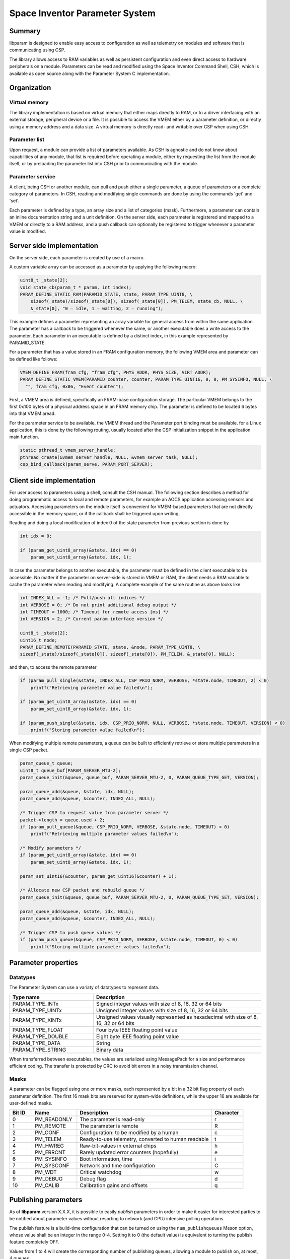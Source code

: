 Space Inventor Parameter System
----------------------------------

Summary
~~~~~~~~~~~~~~~~~~~~~~~~~~~~~~~~~~
libparam is designed to enable easy access to configuration as well as telemetry on modules and software that is communicating using CSP.

The library allows access to RAM variables as well as persistent configuration and even direct access to hardware peripherals on a module. Parameters can be read and modified using the Space Inventor Command Shell, CSH, which is available as open source along with the Parameter System C implementation.

Organization
~~~~~~~~~~~~~~~~~~~~~~~~~~~~~~~~~~

Virtual memory
********************
The library implementation is based on virtual memory that either maps directly to RAM, or to a driver interfacing with an external storage, peripheral device or a file. It is possible to access the VMEM either by a parameter definition, or directly using a memory address and a data size. A virtual memory is directly read- and writable over CSP when using CSH.

Parameter list
********************
Upon request, a module can provide a list of parameters available. As CSH is agnostic and do not know about capabilities of any module, that list is required before operating a module, either by requesting the list from the module itself, or by preloading the parameter list into CSH prior to communicating with the module.

Parameter service
********************
A client, being CSH or another module, can pull and push either a single parameter, a queue of parameters or a complete category of parameters. In CSH, reading and modifying single commands are done by using the commands 'get' and 'set'.

Each parameter is defined by a type, an array size and a list of categories (mask). Furthermore, a parameter can contain an inline documentation string and a unit definition. On the server side, each parameter is registered and mapped to a VMEM or directly to a RAM address, and a push callback can optionally be registered to trigger whenever a parameter value is modified.

Server side implementation
~~~~~~~~~~~~~~~~~~~~~~~~~~~~~~~~~~
On the server side, each parameter is created by use of a macro.

A custom variable array can be accessed as a parameter by applying the following macro:

.. code-block:: c

    uint8_t _state[2];
    void state_cb(param_t * param, int index);
    PARAM_DEFINE_STATIC_RAM(PARAMID_STATE, state, PARAM_TYPE_UINT8, \
        sizeof(_state)/sizeof(_state[0]), sizeof(_state[0]), PM_TELEM, state_cb, NULL, \
        &_state[0], "0 = idle, 1 = waiting, 2 = running");

This example defines a parameter representing an array variable for general access from within the same application. The parameter has a callback to be triggered whenever the same, or another executable does a write access to the parameter. Each parameter in an executable is defined by a distinct index, in this example represented by PARAMID_STATE.

For a parameter that has a value stored in an FRAM configuration memory, the following VMEM area and parameter can be defined like follows:

.. code-block:: c

    VMEM_DEFINE_FRAM(fram_cfg, "fram_cfg", PHYS_ADDR, PHYS_SIZE, VIRT_ADDR);
    PARAM_DEFINE_STATIC_VMEM(PARAMID_counter, counter, PARAM_TYPE_UINT16, 0, 0, PM_SYSINFO, NULL, \
      "", fram_cfg, 0x06, "Event counter");

First, a VMEM area is defined, specifically an FRAM-base configuration storage. The particular VMEM belongs to the first 0x100 bytes of a physical address space in an FRAM memory chip. The parameter is defined to be located 6 bytes into that VMEM aread.

For the parameter service to be available, the VMEM thread and the Parameter port binding must be available. for a Linux application, this is done by the following routing, usually located after the CSP initialization snippet in the application main function.

.. code-block:: c

    static pthread_t vmem_server_handle;
    pthread_create(&vmem_server_handle, NULL, &vmem_server_task, NULL);
    csp_bind_callback(param_serve, PARAM_PORT_SERVER);

Client side implementation
~~~~~~~~~~~~~~~~~~~~~~~~~~~~~~~~~~
For user  access to parameters using a shell, consult the CSH manual. The following section describes a method for doing programmatic access to local and remote parameters, for example an AOCS application accessing sensors and actuators. Accessing parameters on the module itself is convenient for VMEM-based parameters that are not directly accessible in the memory space, or if the callback shall be triggered upon writing. 

Reading and doing a local modification of index 0 of the state parameter from previous section is done by

.. code-block:: c

    int idx = 0;

    if (param_get_uint8_array(&state, idx) == 0)
        param_set_uint8_array(&state, idx, 1);

In case the parameter belongs to another executable, the parameter must be defined in the client executable to be accessible. No matter if the parameter on server-side is stored in VMEM or RAM, the client needs a RAM variable to cache the parameter when reading and modifying. A complete example of the same routine as above looks like

.. code-block:: c

    int INDEX_ALL = -1; /* Pull/push all indices */
    int VERBOSE = 0; /* Do not print additional debug output */
    int TIMEOUT = 1000; /* Timeout for remote access [ms] */
    int VERSION = 2; /* Current param interface version */

    uint8_t _state[2];
    uint16_t node;
    PARAM_DEFINE_REMOTE(PARAMID_STATE, state, &node, PARAM_TYPE_UINT8, \
    sizeof(_state)/sizeof(_state[0]), sizeof(_state[0]), PM_TELEM, &_state[0], NULL);



and then, to access the remote parameter

.. code-block:: c

    if (param_pull_single(&state, INDEX_ALL, CSP_PRIO_NORM, VERBOSE, *state.node, TIMEOUT, 2) < 0)
        printf("Retrieving parameter value failed\n");
    
    if (param_get_uint8_array(&state, idx) == 0)
        param_set_uint8_array(&state, idx, 1);

    if (param_push_single(&state, idx, CSP_PRIO_NORM, NULL, VERBOSE, *state.node, TIMEOUT, VERSION) < 0)
        printf("Storing parameter value failed\n");

When modifying multiple remote parameters, a queue can be built to efficiently retrieve or store multiple parameters in a single CSP packet.

.. code-block:: c

    param_queue_t queue;
    uint8_t queue_buf[PARAM_SERVER_MTU-2];
    param_queue_init(&queue, queue_buf, PARAM_SERVER_MTU-2, 0, PARAM_QUEUE_TYPE_GET, VERSION);

    param_queue_add(&queue, &state, idx, NULL);
    param_queue_add(&queue, &counter, INDEX_ALL, NULL);

    /* Trigger CSP to request value from parameter server */
    packet->length = queue.used + 2;
    if (param_pull_queue(&queue, CSP_PRIO_NORM, VERBOSE, &state.node, TIMEOUT) < 0)
        printf("Retrieving multiple parameter values failed\n");

    /* Modify parameters */
    if (param_get_uint8_array(&state, idx) == 0)
        param_set_uint8_array(&state, idx, 1);

    param_set_uint16(&counter, param_get_uint16(&counter) + 1);

    /* Allocate new CSP packet and rebuild queue */
    param_queue_init(&queue, queue_buf, PARAM_SERVER_MTU-2, 0, PARAM_QUEUE_TYPE_SET, VERSION);

    param_queue_add(&queue, &state, idx, NULL);
    param_queue_add(&queue, &counter, INDEX_ALL, NULL);

    /* Trigger CSP to push queue values */
    if (param_push_queue(&queue, CSP_PRIO_NORM, VERBOSE, &state.node, TIMEOUT, 0) < 0)
        printf("Storing multiple parameter values failed\n");



Parameter properties
~~~~~~~~~~~~~~~~~~~~~~~~~~~~~~~~~~

Datatypes
********************

The Parameter System can use a variaty of datatypes to represent data. 

.. list-table:: 
    :widths: 15 30
    :header-rows: 1

    * - Type name
      - Description

    * - PARAM_TYPE_INTx
      - Signed integer values with size of 8, 16, 32 or 64 bits

    * - PARAM_TYPE_UINTx
      - Unsigned integer values with size of 8, 16, 32 or 64 bits

    * - PARAM_TYPE_XINTx
      - Unsigned values visually represented as hexadecimal with size of 8, 16, 32 or 64 bits

    * - PARAM_TYPE_FLOAT
      - Four byte IEEE floating point value

    * - PARAM_TYPE_DOUBLE
      - Eight byte IEEE floating point value

    * - PARAM_TYPE_DATA
      - String

    * - PARAM_TYPE_STRING
      - Binary data

When transferred between executables, the values are serialized using MessagePack for a size and performance efficient coding. The transfer is protected by CRC to avoid bit errors in a noisy transmission channel.

Masks
********************

A parameter can be flagged using one or more masks, each represented by a bit in a 32 bit flag property of each parameter definition. The first 16 mask bits are reserved for system-wide definitions, while the upper 16 are available for user-defined masks.

.. list-table::
   :widths: 5 10 30 7 
   :header-rows: 1

   * - Bit ID
     - Name
     - Description
     - Character

   * - 0
     - PM_READONLY
     - The parameter is read-only
     - r

   * - 1
     - PM_REMOTE
     - The parameter is remote
     - R

   * - 2
     - PM_CONF                 
     - Configuration: to be modified by a human
     - c

   * - 3
     - PM_TELEM                
     - Ready-to-use telemetry, converted to human readable
     - t

   * - 4
     - PM_HWREG                
     - Raw-bit-values in external chips
     - h

   * - 5
     - PM_ERRCNT               
     - Rarely updated error counters (hopefully)
     - e

   * - 6
     - PM_SYSINFO              
     - Boot information, time
     - i

   * - 7
     - PM_SYSCONF              
     - Network and time configuration
     - C

   * - 8
     - PM_WDT                  
     - Critical watchdog
     - w

   * - 9
     - PM_DEBUG                
     - Debug flag
     - d

   * - 10
     - PM_CALIB
     - Calibration gains and offsets
     - q

.. raw:: pdf

    PageBreak 

Publishing parameters
~~~~~~~~~~~~~~~~~~~~~

As of **libparam** version X.X.X, it is possible to easily *publish* parameters in order to make it easier for interested parties to be notified
about parameter values without resorting to network (and CPU) intensive polling operations.

The publish feature is a build-time configuration that can be turned on using the ``num_publishqueues`` Meson option, whose value shall be an integer in the range 0-4.
Setting it to 0 (the default value) is equivalent to turning the publish feature completely OFF.

Values from 1 to 4 will create the corresponding number of publishing queues, allowing a module to publish on, at most, 4 queues.

Publishing parameter example
****************************

During the initialisation process, you will need to configure the queues you want to use by calling the ``param_publish_configure`` API and initialise the publish system.
Configuring queues means:

- indicating wich CSP node will receive the published parameters
- how often the parameters will be published
- the CSP priority that the queue will be assigned (see the CSP documentation)

Initialising means calling the initialisation function with a callback (optional).

This callback will be called by the publishing system to decide whether to perform a publish operation for a given queue:

.. code-block:: c

  static bool shall_publish(uint8_t q) {
    return q == 1 || telemetry_is_valid();
  }

  void hook_init(void) {
    /* High freq data for AOCS */
    param_publish_configure(PARAM_PUBLISHQUEUE_0, param_get_uint16_array(&param_publish_destination, PARAM_PUBLISHQUEUE_0), 200, CSP_PRIO_HIGH);

    /* Low freq data for HK */
    param_publish_configure(PARAM_PUBLISHQUEUE_1, param_get_uint16_array(&param_publish_destination, PARAM_PUBLISHQUEUE_1), 5000, CSP_PRIO_LOW);

    param_publish_init(shall_publish);
  }

Then you need to indicate which parameters shall be published, using the ``PARAM_ADD_PUBLISH`` macro.

For example, to publish the ``state`` parameter defined previously on queue 0:

.. code-block:: c

  PARAM_ADD_PUBLISH(state, PARAM_PUBLISHQUEUE_0);


And finally, you need to frequently call the ``param_publish_periodic`` API which will take care of publishing the registered parameters to the correct queues.
The frequency of the calls will determine how accurately the periodicity of the configured publishing queue will be respected.

This function can be called as part of a sampling loop function for example:

.. code-block:: c

  void my_sample(void) 
  {
    /* Sampling and parameter update code goes here */
    /* and finally */
    param_publish_periodic();
  }